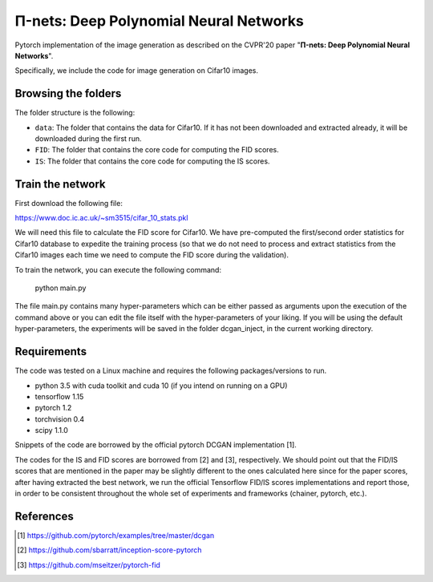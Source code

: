 =======================================
Π-nets: Deep Polynomial Neural Networks
=======================================

Pytorch implementation of the image generation as described on the CVPR'20 paper "**Π-nets: Deep Polynomial Neural Networks**".

Specifically, we include the code for image generation on Cifar10 images.



Browsing the folders
====================
The folder structure is the following:

*    ``data``: The folder that contains the data for Cifar10. If it has not been downloaded and extracted already, it will be downloaded during the first run.

*    ``FID``: The folder that contains the core code for computing the FID scores.

*    ``IS``: The folder that contains the core code for computing the IS scores.


Train the network
=================

First download the following file:

https://www.doc.ic.ac.uk/~sm3515/cifar_10_stats.pkl

We will need this file to calculate the FID score for Cifar10. We have pre-computed the first/second order statistics for Cifar10 database to expedite the training process (so that we do not need to process and extract statistics from the Cifar10 images each time we need to compute the FID score during the validation).

To train the network, you can execute the following command:

   python main.py

The file main.py contains many hyper-parameters which can be either passed as arguments upon the execution of the command above or you can edit the file itself with the hyper-parameters of your liking. If you will be using the default hyper-parameters, the experiments will be saved in the folder dcgan_inject, in the current working directory.



Requirements
============

The code was tested on a Linux machine and requires the following packages/versions to run.

* python 3.5 with cuda toolkit and cuda  10 (if you intend on running on a GPU) 

* tensorflow 1.15

* pytorch 1.2

* torchvision 0.4

* scipy 1.1.0


Snippets of the code are borrowed by the official pytorch DCGAN implementation [1].

The codes for the IS and FID scores are borrowed from [2] and [3], respectively. We should point out that the FID/IS scores that are mentioned in the paper may be slightly different to the ones calculated here since for the paper scores, after having extracted the best network, we run the official Tensorflow FID/IS scores implementations and report those, in order to be consistent throughout the whole set of experiments and frameworks (chainer, pytorch, etc.).

References
==========

.. [1] https://github.com/pytorch/examples/tree/master/dcgan

.. [2] https://github.com/sbarratt/inception-score-pytorch 

.. [3] https://github.com/mseitzer/pytorch-fid
 

